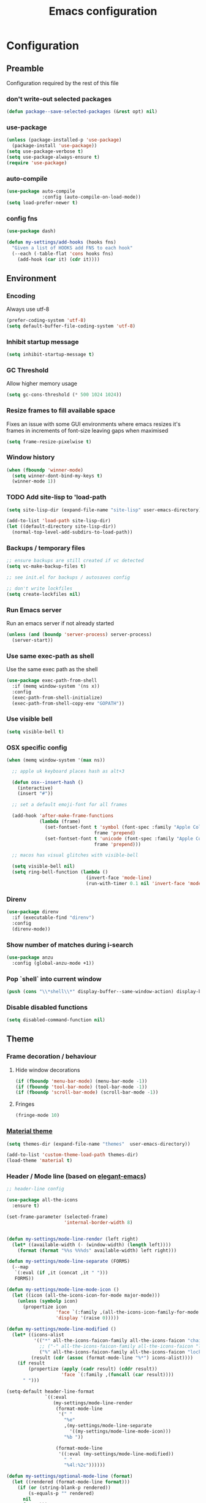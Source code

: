#+TITLE: Emacs configuration
#+PROPERTY: header-args               :results silent
#+PROPERTY: header-args:emacs-lisp    :tangle yes

* Configuration
** Preamble
   Configuration required by the rest of this file

*** don't write-out selected packages
    #+BEGIN_SRC emacs-lisp
      (defun package--save-selected-packages (&rest opt) nil)
    #+END_SRC

*** use-package
    #+BEGIN_SRC emacs-lisp
  (unless (package-installed-p 'use-package)
    (package-install 'use-package))
  (setq use-package-verbose t)
  (setq use-package-always-ensure t)
  (require 'use-package)
    #+END_SRC

*** auto-compile
    #+BEGIN_SRC emacs-lisp
  (use-package auto-compile
               :config (auto-compile-on-load-mode))
  (setq load-prefer-newer t)
    #+END_SRC

*** config fns
    #+BEGIN_SRC emacs-lisp
      (use-package dash)

      (defun my-settings/add-hooks (hooks fns)
        "Given a list of HOOKS add FNS to each hook"
        (--each (-table-flat 'cons hooks fns)
          (add-hook (car it) (cdr it))))    
    #+END_SRC

** Environment
*** Encoding
    Always use utf-8
    #+BEGIN_SRC emacs-lisp
      (prefer-coding-system 'utf-8)
      (setq default-buffer-file-coding-system 'utf-8)
    #+end_src
    
*** Inhibit startup message
    #+BEGIN_SRC emacs-lisp
      (setq inhibit-startup-message t)
    #+END_SRC
    
*** GC Threshold
    Allow higher memory usage
    #+BEGIN_SRC emacs-lisp
      (setq gc-cons-threshold (* 500 1024 1024))
    #+END_SRC

*** Resize frames to fill available space
    Fixes an issue with some GUI environments where emacs resizes
    it's frames in increments of font-size leaving gaps when
    maximised
    #+BEGIN_SRC emacs-lisp
     (setq frame-resize-pixelwise t)
    #+END_SRC

*** Window history
    #+BEGIN_SRC emacs-lisp
      (when (fboundp 'winner-mode)
        (setq winner-dont-bind-my-keys t)
        (winner-mode 1))
    #+END_SRC

*** TODO Add site-lisp to 'load-path
    #+BEGIN_SRC emacs-lisp
      (setq site-lisp-dir (expand-file-name "site-lisp" user-emacs-directory))

      (add-to-list 'load-path site-lisp-dir)
      (let ((default-directory site-lisp-dir))
        (normal-top-level-add-subdirs-to-load-path))
    #+END_SRC

*** Backups / temporary files
    #+BEGIN_SRC emacs-lisp
      ;; ensure backups are still created if vc detected
      (setq vc-make-backup-files t)

      ;; see init.el for backups / autosaves config

      ;; don't write lockfiles
      (setq create-lockfiles nil)
    #+END_SRC

*** Run Emacs server
    Run an emacs server if not already started
    #+BEGIN_SRC emacs-lisp
      (unless (and (boundp 'server-process) server-process)
        (server-start))
    #+END_SRC

*** Use same exec-path as shell
    Use the same exec path as the shell
    #+BEGIN_SRC emacs-lisp
      (use-package exec-path-from-shell
        :if (memq window-system '(ns x))
        :config
        (exec-path-from-shell-initialize)
        (exec-path-from-shell-copy-env "GOPATH"))
    #+END_SRC

*** Use visible bell
    #+BEGIN_SRC emacs-lisp
     (setq visible-bell t)
    #+END_SRC

*** OSX specific config
    #+BEGIN_SRC emacs-lisp
      (when (memq window-system '(max ns))

        ;; apple uk keyboard places hash as alt+3

        (defun osx--insert-hash ()
          (interactive)
          (insert "#"))

        ;; set a default emoji-font for all frames

        (add-hook 'after-make-frame-functions
                  (lambda (frame)
                    (set-fontset-font t 'symbol (font-spec :family "Apple Color Emoji")
                                      frame 'prepend)
                    (set-fontset-font t 'unicode (font-spec :family "Apple Color Emoji")
                                      frame 'prepend)))

        ;; macos has visual glitches with visible-bell

        (setq visible-bell nil)
        (setq ring-bell-function (lambda ()
                                   (invert-face 'mode-line)
                                   (run-with-timer 0.1 nil 'invert-face 'mode-line))))
    #+END_SRC

*** Direnv
     #+BEGIN_SRC emacs-lisp
       (use-package direnv
         :if (executable-find "direnv")
         :config
         (direnv-mode))
    #+END_SRC

*** Show number of matches during i-search
    #+BEGIN_SRC emacs-lisp
      (use-package anzu
        :config (global-anzu-mode +1))
    #+END_SRC

*** Pop `shell` into current window
    #+BEGIN_SRC emacs-lisp
      (push (cons "\\*shell\\*" display-buffer--same-window-action) display-buffer-alist)
    #+END_SRC

*** Disable disabled functions
    #+BEGIN_SRC emacs-lisp
      (setq disabled-command-function nil)
    #+END_SRC

** Theme
*** Frame decoration / behaviour

**** Hide window decorations
     #+BEGIN_SRC emacs-lisp
      (if (fboundp 'menu-bar-mode) (menu-bar-mode -1))
      (if (fboundp 'tool-bar-mode) (tool-bar-mode -1))
      (if (fboundp 'scroll-bar-mode) (scroll-bar-mode -1))
     #+END_SRC

**** Fringes
     #+BEGIN_SRC emacs-lisp
    (fringe-mode 10)
     #+END_SRC

*** [[https://github.com/cpaulik/emacs-material-theme][Material theme]]
    #+BEGIN_SRC emacs-lisp
      (setq themes-dir (expand-file-name "themes"  user-emacs-directory))

      (add-to-list 'custom-theme-load-path themes-dir)
      (load-theme 'material t)
    #+END_SRC

*** Header / Mode line (based on [[https://github.com/rougier/elegant-emacs][elegant-emacs]])
    #+BEGIN_SRC emacs-lisp
      ;; header-line config

      (use-package all-the-icons
        :ensure t)

      (set-frame-parameter (selected-frame)
                           'internal-border-width 8)


      (defun my-settings/mode-line-render (left right)
        (let* ((available-width (- (window-width) (length left))))
          (format (format "%%s %%%ds" available-width) left right)))

      (defun my-settings/mode-line-separate (FORMS)
        (--map
         `(:eval (if ,it (concat ,it " ")))
         FORMS))

      (defun my-settings/mode-line-mode-icon ()
        (let ((icon (all-the-icons-icon-for-mode major-mode)))
          (unless (symbolp icon)
            (propertize icon
                        'face `(:family ,(all-the-icons-icon-family-for-mode major-mode) :inherit)
                        'display '(raise 0)))))

      (defun my-settings/mode-line-modified ()
        (let* ((icons-alist
                '(("*" all-the-icons-faicon-family all-the-icons-faicon "chain-broken" :height 1.2 :v-adjust -0.0)
                  ;; ("-" all-the-icons-faicon-family all-the-icons-faicon "link" :height 1.2 :v-adjust -0.0)
                  ("%" all-the-icons-faicon-family all-the-icons-faicon "lock" :height 1.2 :v-adjust -0.0)))
               (result (cdr (assoc (format-mode-line "%*") icons-alist))))
          (if result
              (propertize (apply (cadr result) (cddr result))
                          'face `(:family ,(funcall (car result))))
            " ")))

      (setq-default header-line-format
                    `((:eval
                       (my-settings/mode-line-render
                        (format-mode-line
                         '(" "
                           "%e"
                           ,(my-settings/mode-line-separate
                             '((my-settings/mode-line-mode-icon)))
                           "%b "))

                        (format-mode-line
                         '((:eval (my-settings/mode-line-modified))
                           " "
                           "%4l:%2c"))))))

      (defun my-settings/optional-mode-line (format)
        (let ((rendered (format-mode-line format)))
          (if (or (string-blank-p rendered))
              (s-equals-p "" rendered)
            nil
            format)))

      (setq-default mode-line-format nil)

      (setq x-underline-at-descent-line t)

      (set-face-attribute 'header-line nil
                          :underline t
                          :overline nil
                          :weight 'regular
                          :foreground 'unspecified
                          :box `(:line-width 4 :color ,(frame-parameter nil 'background-color))
                          :inherit 'mode-line)

      (set-face-attribute 'mode-line nil
                          :background (frame-parameter nil 'background-color)
                          :overline t)

      (set-face-attribute 'mode-line-inactive nil
                          :background (face-attribute 'mode-line :background))
    #+END_SRC

*** Mac options
    #+BEGIN_SRC emacs-lisp
      (when (eq system-type 'darwin)
	(add-to-list 'default-frame-alist '(ns-transparent-titlebar . t))
	(setq ns-use-proxy-icon nil)
	(setq frame-title-format nil)
        (set-frame-name nil)
	(set-frame-font "Hack 12" nil t))
    #+END_SRC

** Emacs tools / utilities
*** Elisp Libraries
**** dash
     Modern composable list api, it's actually already loaded in order
     to execute this file

**** request
     Handy http lib
     #+BEGIN_SRC emacs-lisp
(use-package request)
     #+END_SRC

**** TODO Hydra
     Modal-style fn / key-bind maps
     #+BEGIN_SRC emacs-lisp
   (use-package  hydra)
     #+END_SRC

*** Auto-completion
    Use company for global auto-completion.
    #+BEGIN_SRC emacs-lisp
      (use-package company
	:demand
	:config (progn
		  (setq company-dabbrev-downcase nil)
		  (global-company-mode)))
    #+END_SRC

*** Editing
**** tabs
     no thank you.
     #+BEGIN_SRC emacs-lisp
  (setq-default indent-tabs-mode nil)
     #+END_SRC

**** .editorconfig
     #+BEGIN_SRC emacs-lisp
       (use-package editorconfig
         :ensure t
         :config (editorconfig-mode 1)
         :demand)
     #+END_SRC
**** highlight matching delimiters
     Highlight matching delimiters =(=, =[=, ={= etc. by colour and show the
     current matching delimiter explicitly.
     #+BEGIN_SRC emacs-lisp
       (use-package rainbow-delimiters)
       (show-paren-mode)
     #+END_SRC

**** multiple cursors
     Have multiple editing cursors at once
     #+BEGIN_SRC emacs-lisp
       (use-package multiple-cursors
         :commands (mc/edit-beginnings-of-lines mc/edit-ends-of-lines mc/edit-lines)
         :functions hydra-multiple-cursors-menu/body
         :init (progn
                 (defhydra hydra-multiple-cursors-menu (:color blue)
                   "multiple-cursors"
                   ("a" mc/edit-beginnings-of-lines "edit beginnings")
                   ("e" mc/edit-ends-of-lines "edit ends")
                   ("c" mc/edit-lines "edit column")))
         :bind ("C-c m" . hydra-multiple-cursors-menu/body))
     #+END_SRC

**** expand region
     (Modally) Expand region selection by semantic boundaries
     #+BEGIN_SRC emacs-lisp
  (use-package expand-region
    :bind (("C-=" . er/expand-region)))
     #+END_SRC
     
**** show possible keys
     After a prefix is pressed show what possible further key
     combinations are available
     #+BEGIN_SRC emacs-lisp
       (use-package which-key)
     #+END_SRC

**** use prelude move to beginning of line
     Copied from [[https://github.com/bbatsov/prelude][Emacs Prelude]], toggles between moving to line
     beginning and first non-whitespace character
     #+BEGIN_SRC emacs-lisp
(require 'prelude-move-beginning-of-line)
(global-set-key [remap move-beginning-of-line]
                'prelude-move-beginning-of-line)     
     #+END_SRC

**** move lines
     Transpose the current line or region up or down
     #+BEGIN_SRC emacs-lisp
(require 'move-lines)
(move-lines-binding)
     #+END_SRC

**** window selection
    #+BEGIN_SRC emacs-lisp
      (use-package windmove-hydra
        :after hydra
        :load-path "site-lisp")
    #+END_SRC

*** Dired
**** Dired+    
     Extension fns for dired
     #+BEGIN_SRC emacs-lisp
    (require 'dired+)
     #+END_SRC

**** Omit files
     Omit '=.=', '=..=', auto-save, lock and temporary files when hiding in dired
     #+BEGIN_SRC emacs-lisp
       (setq dired-omit-files "^\\.?#\\|^\\.$\\|^\\.\\.$\\|^#.*#$")
     #+END_SRC

**** Prevent clash with C-o
     #+BEGIN_SRC emacs-lisp
       (define-key dired-mode-map "\C-o" nil)
     #+END_SRC

*** Buffer naming
    Change the default behaviour of appending '<2>' etc. to duplicate
    buffer names to instead derive a new name by expanding the file path
    #+BEGIN_SRC emacs-lisp
  (require 'uniquify)
  (setq uniquify-buffer-name-style 'forward)
    #+END_SRC

*** Helm
    A generic fuzzy-matching interface to lots of sources. Can select
    from buffers, fns, tags, regexp matches etc. etc.
    #+BEGIN_SRC emacs-lisp
      (use-package helm
        :bind (("M-x"     . helm-M-x)
               ("C-x C-f" . helm-find-files)
               ("C-x C-p" . helm-browse-project)
               ("C-x b"   . helm-buffers-list)
               ("C-x C-b" . helm-buffers-list))
        :config (progn
                  (helm-mode t))
        :demand)

      ;; Extend helm project search to understand git
      (use-package helm-ls-git
        :after helm)

      ;; Silver searcher search
      (use-package helm-ag
        :bind (("C-S-s" . helm-ag-project-root)))
    #+END_SRC

*** Ediff
    Use single-frame setup and restore previous window configuration on quit
     #+BEGIN_SRC emacs-lisp
       (setq ediff-window-setup-function 'ediff-setup-windows-plain)

       (defvar my-ediff-last-windows nil)

       (defun my-store-pre-ediff-winconfig ()
         (setq my-ediff-last-windows (current-window-configuration)))

       (defun my-restore-pre-ediff-winconfig ()
         (set-window-configuration my-ediff-last-windows))

       (add-hook 'ediff-before-setup-hook #'my-store-pre-ediff-winconfig)
       (add-hook 'ediff-quit-hook #'my-restore-pre-ediff-winconfig)
     #+END_SRC

*** Eww
**** Title advice
     Use url as buffer name if page doesn't provide a title
     #+BEGIN_SRC emacs-lisp
       (defadvice eww-render (after set-eww-buffer-name activate)
         (rename-buffer (concat "*eww-" (or eww-current-title
                                            (if (string-match "://" eww-current-url)
                                                (substring eww-current-url (match-beginning 0))
                                              eww-current-url))
                                "*") t))
     #+END_SRC

*** Treemacs
     #+BEGIN_SRC emacs-lisp :exports nil
       (use-package treemacs
         :config
         (treemacs-resize-icons 44))

       (use-package treemacs-magit
         :after treemacs magit)
     #+END_SRC

*** emojify
     #+BEGIN_SRC emacs-lisp
       (use-package emojify
         :ensure t
         :config
         (emojify-set-emoji-styles '(unicode))
         (global-emojify-mode))
     #+END_SRC

** Restclient
*** Mode
    #+BEGIN_SRC emacs-lisp
      (use-package restclient
              :load-path "site-lisp/vendored/restclient.el")
    #+END_SRC

** Verb
    #+BEGIN_SRC emacs-lisp
      (use-package verb
        :after org
        :config
        (define-key org-mode-map (kbd "C-c C-r") verb-command-map)
        (setq verb-auto-kill-response-buffers t))
    #+END_SRC

** Org
*** Global key bindings
    #+BEGIN_SRC emacs-lisp
     (global-set-key "\C-cl" 'org-store-link)
     (global-set-key "\C-ca" 'org-agenda)
     (global-set-key "\C-cb" 'org-switchb)
     (global-set-key "\C-cc" 'org-capture)
    #+END_SRC

*** Settings
    #+BEGIN_SRC emacs-lisp
      (defun my-settings/org-file (name)
        "Resolve the location of org file NAME"
        (let ((org-dir (expand-file-name "~/org")))
          (expand-file-name name org-dir)))

      (add-to-list 'auto-mode-alist '("\\.org$" . org-mode))

      (let ((todo  (my-settings/org-file "todo.org"))
            (done   (my-settings/org-file "done.org")))
        (setq org-agenda-files (list todo))
        (setq org-default-notes-file nil)
        (setq org-completion-use-ido nil)
        (setq org-log-done nil)
        (setq org-outline-path-complete-in-steps nil)
        (setq org-refile-targets `((,done  :maxlevel . 1)))
        (setq org-refile-use-outline-path t)
        (setq org-outline-path-complete-in-steps nil)
        ;; (setq org-capture-templates (list
        ;;                              `("i" "Idea for later review" entry (file ,inbox) "* %?")
        ;;                              `("a" "A new action" entry (file+headline ,active "Actions") "* %? %^g")
        ;;                              `("p" "A new project" entry (file+headline ,active "Projects") "* %?")))
        (setq org-export-with-toc nil)
        (setq org-export-backends '(ascii html icalendar latex md odt))

        ;; export github-flavoured markdown
        (use-package ox-gfm
          :config (add-to-list 'org-export-backends 'gfm)))
    #+END_SRC

*** Dired links
    Create org links to dired directories
    #+BEGIN_SRC emacs-lisp
    (require 'org-dired-link)
    #+END_SRC

*** Babel
#+BEGIN_SRC emacs-lisp :tangle yes
  (org-babel-do-load-languages
   'org-babel-load-languages
   '((dot . t)
     (emacs-lisp . t)
     (verb . t)
     (shell . t)))

  (setq org-confirm-babel-evaluate (lambda (lang body)
                                     (cond ((string= lang "dot") nil)
                                           ((string= lang "verb") nil)
                                           (t t))))

  (add-hook 'org-babel-after-execute-hook (lambda ()
                                            (when org-inline-image-overlays
                                              (org-redisplay-inline-images))))

#+END_SRC

** Magit
   Effective and very complete UI for git commit and history
   manipulation.
   #+BEGIN_SRC emacs-lisp
     (use-package git-commit)
     (use-package orgit)
     (use-package magit
       :commands magit-status
       :config (add-to-list 'same-window-regexps "magit: .*"))
   #+END_SRC

** Languages / Smaller Tools
*** Generic
**** Eglot mode
     #+BEGIN_SRC emacs-lisp
       (use-package project :ensure t)
       (use-package flycheck :pin melpa)
       (use-package eglot)
     #+END_SRC

*** Lisp

**** Paredit
     Semantic lisp editing and manipulation
     #+BEGIN_SRC emacs-lisp
     (use-package paredit)
     #+END_SRC

**** Common lisp mode hooks
     #+BEGIN_SRC emacs-lisp
       (defun my-settings/add-lisp-hooks (hooks)
         "Add common lisp mode fns to HOOKS"
         (my-settings/add-hooks hooks
                                '(paredit-mode
                                  rainbow-delimiters-mode
                                  eldoc-mode)))
     #+END_SRC     

**** Emacs lisp
     #+BEGIN_SRC emacs-lisp
       (my-settings/add-lisp-hooks
        '(emacs-lisp-mode-hook))
     #+END_SRC

**** Clojure

***** clojure-mode
      #+BEGIN_SRC emacs-lisp
        (use-package clojure-mode
          :mode (("\\(?:build\\|profile\\)\\.boot\\'" . clojure-mode)
                 ("\\.cljs\\'" . clojurescript-mode)
                 ("\\.cljx\\'" . clojurex-mode)
                 ("\\.cljc\\'" . clojurec-mode)
                 ("\\.\\(clj\\|dtm\\|edn\\)\\'" . clojure-mode))
          :config (my-settings/add-lisp-hooks
                   '(clojure-mode-hook
                     clojurescript-mode-hook)))
      #+END_SRC

***** cider
      Emacs ide for clojure development, see it's [[https://github.com/clojure-emacs/cider][github page]] for more
      info
      #+BEGIN_SRC emacs-lisp
        (use-package cider
          :after clojure-mode
          :config (progn
                    (setq nrepl-hide-special-buffers t)
                    (setq cider-repl-pop-to-buffer-on-connect nil)
                    (setq cider-show-error-buffer nil)
                    (setq cider-repl-use-pretty-printing t)

                    (my-settings/add-lisp-hooks
                     '(cider-mode-hook
                       cider-repl-mode-hook))))

      #+END_SRC

***** clj-refactor
      Refactoring fns for clojure, requires nrepl middleware to fully
      function.
      #+BEGIN_SRC emacs-lisp
        (use-package clj-refactor
          :bind (:map clojure-mode-map
                 ("C-c C-m" . hydra-cljr-help-menu/body)
                 :map clojurescript-mode-map
                 ("C-c C-m" . hydra-cljr-help-menu/body))
          :config (progn
                    (setq cljr-warn-on-eval nil)

                    (my-settings/add-hooks
                     '(clojure-mode-hook
                       clojurescript-mode-hook)
                     '((lambda () (yas-minor-mode 1))))))
      #+END_SRC

*** Haskell
    #+BEGIN_SRC emacs-lisp
      (use-package haskell-mode
        :mode (("\\.hsc\\'" . haskell-mode)
               ("\\.l[gh]s\\'" . literate-haskell-mode)
               ("\\.[gh]s\\'" . haskell-mode)
               ("\\.cabal\\'" . haskell-cabal-mode)
               ("\\.chs\\'" . haskell-c2hs-mode)
               ("\\.ghci\\'" . ghci-script-mode)
               ("\\.dump-simpl\\'" . ghc-core-mode)
               ("\\.hcr\\'" . ghc-core-mode)))
    #+END_SRC

*** Go
    Requires some additional tools:
 - golang.org/x/tools/cmd/goimports
 - github.com/rogpeppe/godef
 - github.com/stamblerre/gocode
 - golang.org/x/tools/cmd/guru

    #+BEGIN_SRC emacs-lisp
      (use-package go-mode
        :mode "\\.go\\'"
        :hook ((go-mode . flycheck-mode)
               (go-mode . eglot-ensure))
        :config
        (defun my-go-mode-before-save-hook ()
          (when (eq major-mode 'go-mode)
            (eglot-format)
            ;(lsp-organize-imports) note - no equiv for eglot?
            ))

        (add-hook 'before-save-hook #'my-go-mode-before-save-hook))
    #+END_SRC

*** Ruby
    #+BEGIN_SRC emacs-lisp
      (use-package ruby-mode
        :mode "\\(?:\\.rb\\|ru\\|rake\\|thor\\|jbuilder\\|gemspec\\|podspec\\|/\\(?:Gem\\|Rake\\|Cap\\|Thor\\|Vagrant\\|Guard\\|Pod\\)file\\)\\'"
        :hook (ruby-mode . flycheck-mode)
        :config
        (setq ruby-insert-encoding-magic-comment nil)
        (defun custom-bundle-exec-flycheck-command-wrapper-function (command)
          (let ((executable (car command))
                (args (cdr command)))
            (if (string-match-p "rubocop$" executable)
                (append '("bundle" "exec" "rubocop") args)
              command)))
        (setq flycheck-command-wrapper-function 'custom-bundle-exec-flycheck-command-wrapper-function))

      (use-package inf-ruby)

      (use-package robe
        :after (ruby-mode inf-ruby)
        :hook (ruby-mode . robe-mode))
    #+END_SRC

*** Data formats / Markup Languages
**** markdown
     #+BEGIN_SRC emacs-lisp
       (use-package markdown-mode
         :mode (("\\.md\\'" . markdown-mode)
                ("\\.text\\'" . markdown-mode)
                ("\\.markdown\\'" . markdown-mode)))
     #+END_SRC

**** yaml
     #+BEGIN_SRC emacs-lisp
       (use-package yaml-mode
         :mode "\\.e?ya?ml$")
     #+END_SRC

**** xml
     Use nxml-mode for xml files
     #+BEGIN_SRC emacs-lisp
       (add-to-list 'auto-mode-alist '("\\.xml\\'"  . nxml-mode))
       (add-to-list 'auto-mode-alist '("\\.xslt\\'" . nxml-mode))

       (add-to-list 'hs-special-modes-alist
                    '(nxml-mode
                      "<!--\\|<[^/>]*[^/]>"
                      "-->\\|</[^/>]*[^/]>"

                      "<!--"
                      sgml-skip-tag-forward
                      nil))
       (add-hook 'nxml-mode-hook 'hs-minor-mode)
       (eval-after-load 'nxml-mode
         '(define-key nxml-mode-map (kbd "C-c h") 'hs-toggle-hiding))
     #+END_SRC
     
**** json
     #+BEGIN_SRC emacs-lisp
       (use-package json-mode
         :mode (("\\.jsonld$" . json-mode)
                ("\\.json$" . json-mode)))

       (use-package jq-mode)
     #+END_SRC

*** js
     #+BEGIN_SRC emacs-lisp
       (use-package typescript-mode
         :mode "\\.ts$"
         :hook ((typescript-mode . flycheck-mode)
                (typescript-mode . eglot-ensure)))

       (use-package grunt
         :init (setq grunt-base-command "./node_modules/.bin/grunt")
         :commands (grunt-exec))

       (setq js-indent-level 2)
     #+END_SRC
     
*** java
    #+BEGIN_SRC emacs-lisp
      (use-package log4j-mode
        :mode "\\.log\\'")
      (add-hook 'java-mode 'eglot-ensure)
    #+END_SRC

*** CSharp
    Configured to use [[https://github.com/OmniSharp/omnisharp-roslyn][Omnisharp server]] for providing ide features

    [[https://github.com/OmniSharp/omnisharp-emacs][omnisharp-emacs]] plugs into flycheck, eldoc and company and
    provides access to refactoring fns.

    Also using my own [[*Hydra][Hydra]] as a menu for the non-automatic features.
    #+BEGIN_SRC emacs-lisp
      (use-package flycheck :pin melpa)

      (use-package csharp-mode
        :mode "\\.cs$"
        :functions hydra-csharp-menu/body
        :bind (:map csharp-mode-map
                    ("C-c C-c" . hydra-csharp-menu/body))
        :config (progn
                  (add-to-list 'load-path (expand-file-name "vendored/omnisharp-emacs" site-lisp-dir))
                  (require 'omnisharp)

                  (defhydra hydra-csharp-menu (:color blue)
                    "CSharp Editing Action:\n"
                    ("r" omnisharp-rename-interactively "rename")
                    ("R" omnisharp-run-code-action-refactoring "refactor")
                    ("f" omnisharp-helm-find-symbols "find symbol")
                    ("u" omnisharp-helm-find-usages "find usages")
                    ("F" omnisharp-fix-usings "fix usings"))

                  (eval-after-load 'company
                    '(add-to-list 'company-backends 'company-omnisharp))

                  (my-settings/add-hooks
                   '(csharp-mode-hook)
                   '(omnisharp-mode
                     flycheck-mode
                     eldoc-mode
                     rainbow-delimiters-mode))))
    #+END_SRC

*** Rust
    #+BEGIN_SRC emacs-lisp
      (use-package cargo :pin melpa)
      (use-package rust-mode :pin melpa
        :after (cargo)
        :hook (eglot-ensure)
        :config (setq rust-format-on-save t))
    #+END_SRC

*** Docker
    #+BEGIN_SRC emacs-lisp
      (use-package dockerfile-mode
        :mode "Dockerfile\\'")

      (use-package docker-compose-mode
        :mode "docker-compose[^/]*\\.yml\\'")
    #+END_SRC

*** Terraform
    #+BEGIN_SRC emacs-lisp
          (use-package terraform-mode
            :mode "\\.tf$")

          (use-package company-terraform
            :config (progn
                      (company-terraform-init)))
    #+END_SRC

*** Kubernetes
    #+BEGIN_SRC emacs-lisp
      (use-package kubernetes
        :commands (kubernetes-overview))
    #+END_SRC

** Epilogue
   Actions which need to be taken after other config

*** Desktop
    Remember what I've been doing between sessions
    #+BEGIN_SRC emacs-lisp
      (desktop-save-mode)
      (desktop-read)
    #+END_SRC

